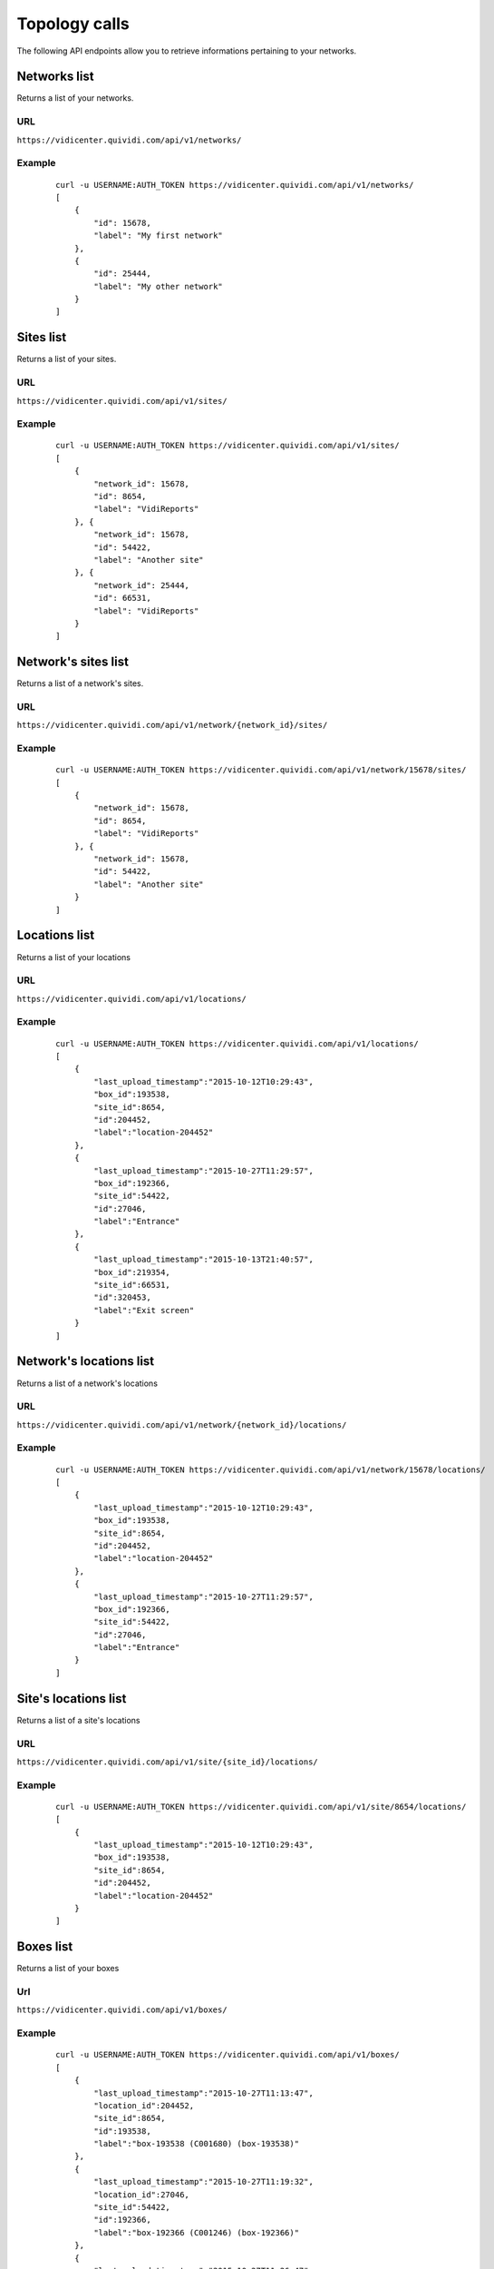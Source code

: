 .. _topology:


Topology calls
==============


The following API endpoints allow you to retrieve informations pertaining to your networks.


Networks list
#############

Returns a list of your networks.

URL
---

``https://vidicenter.quividi.com/api/v1/networks/``

Example
-------

 ::

    curl -u USERNAME:AUTH_TOKEN https://vidicenter.quividi.com/api/v1/networks/
    [
        {
            "id": 15678,
            "label": "My first network"
        },
        {
            "id": 25444,
            "label": "My other network"
        }
    ]


Sites list
##########

Returns a list of your sites.

URL
---

``https://vidicenter.quividi.com/api/v1/sites/``

Example
-------

 ::

    curl -u USERNAME:AUTH_TOKEN https://vidicenter.quividi.com/api/v1/sites/
    [
        {
            "network_id": 15678,
            "id": 8654,
            "label": "VidiReports"
        }, {
            "network_id": 15678,
            "id": 54422,
            "label": "Another site"
        }, {
            "network_id": 25444,
            "id": 66531,
            "label": "VidiReports"
        }
    ]


Network's sites list
####################

Returns a list of a network's sites.

URL
---

``https://vidicenter.quividi.com/api/v1/network/{network_id}/sites/``

Example
-------

 ::

    curl -u USERNAME:AUTH_TOKEN https://vidicenter.quividi.com/api/v1/network/15678/sites/
    [
        {
            "network_id": 15678,
            "id": 8654,
            "label": "VidiReports"
        }, {
            "network_id": 15678,
            "id": 54422,
            "label": "Another site"
        }
    ]


Locations list
##############

Returns a list of your locations

URL
---

``https://vidicenter.quividi.com/api/v1/locations/``

Example
-------

 ::

    curl -u USERNAME:AUTH_TOKEN https://vidicenter.quividi.com/api/v1/locations/
    [
        {
            "last_upload_timestamp":"2015-10-12T10:29:43",
            "box_id":193538,
            "site_id":8654,
            "id":204452,
            "label":"location-204452"
        },
        {
            "last_upload_timestamp":"2015-10-27T11:29:57",
            "box_id":192366,
            "site_id":54422,
            "id":27046,
            "label":"Entrance"
        },
        {
            "last_upload_timestamp":"2015-10-13T21:40:57",
            "box_id":219354,
            "site_id":66531,
            "id":320453,
            "label":"Exit screen"
        }
    ]


Network's locations list
########################

Returns a list of a network's locations

URL
---

``https://vidicenter.quividi.com/api/v1/network/{network_id}/locations/``

Example
-------

 ::

    curl -u USERNAME:AUTH_TOKEN https://vidicenter.quividi.com/api/v1/network/15678/locations/
    [
        {
            "last_upload_timestamp":"2015-10-12T10:29:43",
            "box_id":193538,
            "site_id":8654,
            "id":204452,
            "label":"location-204452"
        },
        {
            "last_upload_timestamp":"2015-10-27T11:29:57",
            "box_id":192366,
            "site_id":54422,
            "id":27046,
            "label":"Entrance"
        }
    ]


Site's locations list
#####################

Returns a list of a site's locations

URL
---

``https://vidicenter.quividi.com/api/v1/site/{site_id}/locations/``

Example
-------

 ::

    curl -u USERNAME:AUTH_TOKEN https://vidicenter.quividi.com/api/v1/site/8654/locations/
    [
        {
            "last_upload_timestamp":"2015-10-12T10:29:43",
            "box_id":193538,
            "site_id":8654,
            "id":204452,
            "label":"location-204452"
        }
    ]


Boxes list
##########

Returns a list of your boxes


Url
---

``https://vidicenter.quividi.com/api/v1/boxes/``

Example
-------

 ::

    curl -u USERNAME:AUTH_TOKEN https://vidicenter.quividi.com/api/v1/boxes/
    [
        {
            "last_upload_timestamp":"2015-10-27T11:13:47",
            "location_id":204452,
            "site_id":8654,
            "id":193538,
            "label":"box-193538 (C001680) (box-193538)"
        },
        {
            "last_upload_timestamp":"2015-10-27T11:19:32",
            "location_id":27046,
            "site_id":54422,
            "id":192366,
            "label":"box-192366 (C001246) (box-192366)"
        },
        {
            "last_upload_timestamp":"2015-10-27T11:26:47",
            "location_id":320453,
            "site_id":66531,
            "id":219354,
            "label":"My third box"
        },
    ]


Network's boxes list
####################

Returns a list of a network's boxes


Url
---

``https://vidicenter.quividi.com/api/v1/network/{network_id}/boxes/``

Example
-------

 ::

    curl -u USERNAME:AUTH_TOKEN https://vidicenter.quividi.com/api/v1/network/15678/boxes/
    [
        {
            "last_upload_timestamp":"2015-10-27T11:13:47",
            "location_id":204452,
            "site_id":8654,
            "id":193538,
            "label":"box-193538 (C001680) (box-193538)"
        },
        {
            "last_upload_timestamp":"2015-10-27T11:19:32",
            "location_id":27046,
            "site_id":54422,
            "id":192366,
            "label":"box-192366 (C001246) (box-192366)"
        }
    ]


Site's boxes list
#################

Returns a list of a site's boxes


Url
---

``https://vidicenter.quividi.com/api/v1/site/{site_id}/boxes/``

Example
-------

 ::

    curl -u USERNAME:AUTH_TOKEN https://vidicenter.quividi.com/api/v1/site/54422/boxes/
    [
        {
            "last_upload_timestamp":"2015-10-27T11:19:32",
            "location_id":27046,
            "site_id":54422,
            "id":192366,
            "label":"box-192366 (C001246) (box-192366)"
        }
    ]


Location's boxes list
#####################

Returns a list of a location's boxes

Url
---

``https://vidicenter.quividi.com/api/v1/location/{location_id}/boxes/``

Example
-------

 ::

    curl -u USERNAME:AUTH_TOKEN https://vidicenter.quividi.com/api/v1/location/27046/boxes/
    [
        {
            "last_upload_timestamp":"2015-10-27T11:19:32",
            "location_id":27046,
            "site_id":54422,
            "id":192366,
            "label":"box-192366 (C001246) (box-192366)"
        }
    ]


Continue to :ref:`status`
